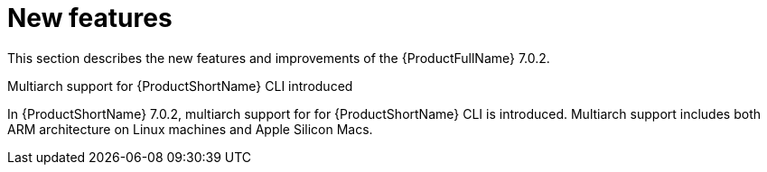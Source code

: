 // Module included in the following assemblies:
//
// * docs/release_notes/master.adoc

:_content-type: CONCEPT
[id="rn-new-features-7-0-2_{context}"]
= New features


This section describes the new features and improvements of the {ProductFullName} 7.0.2.


.Multiarch support for {ProductShortName} CLI introduced

In {ProductShortName} 7.0.2, multiarch support for for {ProductShortName} CLI is introduced. Multiarch support includes both ARM architecture on Linux machines and Apple Silicon Macs.




